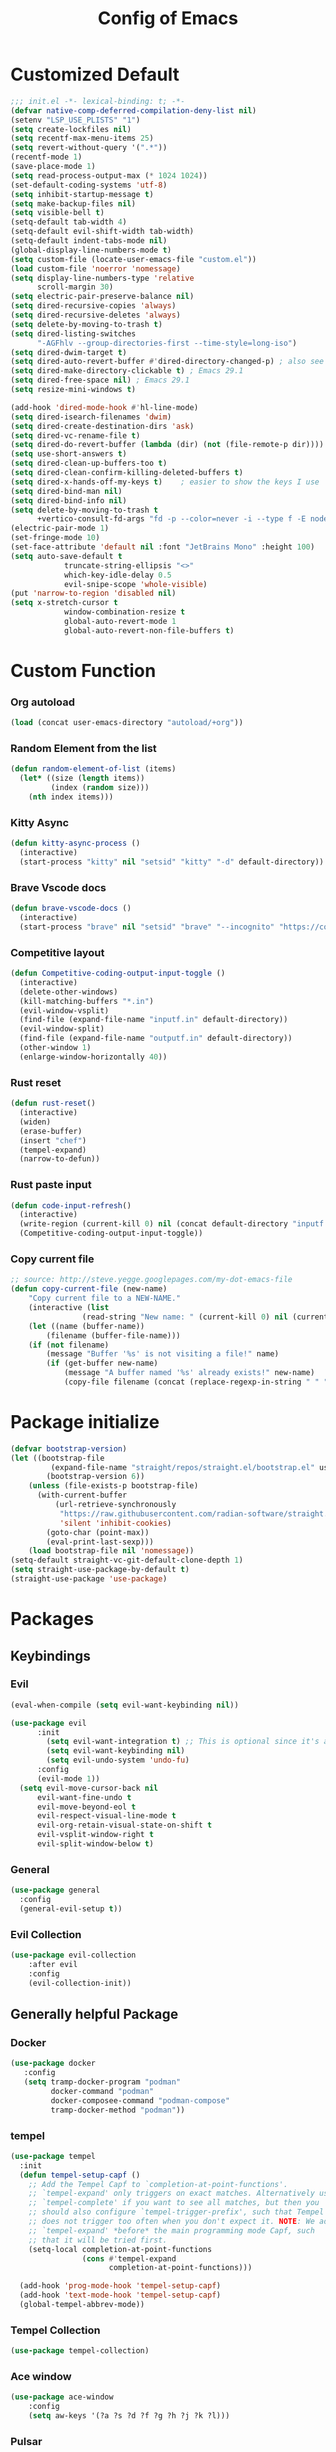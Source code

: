 #+TITLE: Config of Emacs
#+DESCRIPTION: This is the org mode version of my config of emacs
#+FILETAGS: Config
#+PROPERTY: header-args :tangle ~/.config/emacs/init.el

* Table of Content :toc:noexport:
- [[#customized-default][Customized Default]]
- [[#custom-function][Custom Function]]
- [[#package-initialize][Package initialize]]
- [[#packages][Packages]]
  - [[#keybindings][Keybindings]]
  - [[#generally-helpful-package][Generally helpful Package]]
  - [[#ui][UI]]
  - [[#coding][Coding]]
  - [[#completion][Completion]]
  - [[#org][Org]]
- [[#keybindings-1][Keybindings]]
  - [[#custom-function-map][Custom Function Map]]
  - [[#org-agenda][Org agenda]]
  - [[#dashboard-map][Dashboard Map]]
  - [[#magit-map][Magit Map]]
  - [[#denote-map][Denote Map]]
  - [[#consult-map][Consult Map]]
  - [[#avy-map][Avy Map]]
  - [[#buffer-map][Buffer Map]]
  - [[#org-map][Org Map]]
  - [[#lsp-map][Lsp Map]]
  - [[#fold][Fold]]
  - [[#helpful][Helpful]]
  - [[#tempel][Tempel]]
- [[#org-file-tangle-hook][Org file tangle hook]]

* Customized Default
#+begin_src emacs-lisp
;;; init.el -*- lexical-binding: t; -*-
(defvar native-comp-deferred-compilation-deny-list nil)
(setenv "LSP_USE_PLISTS" "1")
(setq create-lockfiles nil)
(setq recentf-max-menu-items 25)
(setq revert-without-query '(".*"))
(recentf-mode 1)
(save-place-mode 1)
(setq read-process-output-max (* 1024 1024))
(set-default-coding-systems 'utf-8)
(setq inhibit-startup-message t)
(setq make-backup-files nil)
(setq visible-bell t)
(setq-default tab-width 4)
(setq-default evil-shift-width tab-width)
(setq-default indent-tabs-mode nil)
(global-display-line-numbers-mode t)
(setq custom-file (locate-user-emacs-file "custom.el"))
(load custom-file 'noerror 'nomessage)
(setq display-line-numbers-type 'relative
      scroll-margin 30)
(setq electric-pair-preserve-balance nil)
(setq dired-recursive-copies 'always)
(setq dired-recursive-deletes 'always)
(setq delete-by-moving-to-trash t)
(setq dired-listing-switches
      "-AGFhlv --group-directories-first --time-style=long-iso")
(setq dired-dwim-target t)
(setq dired-auto-revert-buffer #'dired-directory-changed-p) ; also see `dired-do-revert-buffer'
(setq dired-make-directory-clickable t) ; Emacs 29.1
(setq dired-free-space nil) ; Emacs 29.1
(setq resize-mini-windows t)

(add-hook 'dired-mode-hook #'hl-line-mode)
(setq dired-isearch-filenames 'dwim)
(setq dired-create-destination-dirs 'ask)
(setq dired-vc-rename-file t)
(setq dired-do-revert-buffer (lambda (dir) (not (file-remote-p dir))))
(setq use-short-answers t)
(setq dired-clean-up-buffers-too t)
(setq dired-clean-confirm-killing-deleted-buffers t)
(setq dired-x-hands-off-my-keys t)    ; easier to show the keys I use
(setq dired-bind-man nil)
(setq dired-bind-info nil)
(setq delete-by-moving-to-trash t
      +vertico-consult-fd-args "fd -p --color=never -i --type f -E node_modules --regex")
(electric-pair-mode 1)
(set-fringe-mode 10)
(set-face-attribute 'default nil :font "JetBrains Mono" :height 100)
(setq auto-save-default t
            truncate-string-ellipsis "<>"
            which-key-idle-delay 0.5
            evil-snipe-scope 'whole-visible)
(put 'narrow-to-region 'disabled nil)
(setq x-stretch-cursor t
            window-combination-resize t
            global-auto-revert-mode 1
            global-auto-revert-non-file-buffers t)
#+end_src
* Custom Function
*** Org autoload
#+begin_src emacs-lisp
(load (concat user-emacs-directory "autoload/+org"))
#+end_src
*** Random Element from the list
#+begin_src emacs-lisp
(defun random-element-of-list (items)
  (let* ((size (length items))
         (index (random size)))
    (nth index items)))
#+end_src
*** Kitty Async
#+begin_src emacs-lisp
(defun kitty-async-process ()
  (interactive)
  (start-process "kitty" nil "setsid" "kitty" "-d" default-directory))
#+end_src
*** Brave Vscode docs
#+begin_src emacs-lisp
(defun brave-vscode-docs ()
  (interactive)
  (start-process "brave" nil "setsid" "brave" "--incognito" "https://code.visualstudio.com/api/language-extensions/language-server-extension-guide"))
#+end_src
*** Competitive layout
#+begin_src emacs-lisp
    (defun Competitive-coding-output-input-toggle ()
      (interactive)
      (delete-other-windows)
      (kill-matching-buffers "*.in")
      (evil-window-vsplit)
      (find-file (expand-file-name "inputf.in" default-directory))
      (evil-window-split)
      (find-file (expand-file-name "outputf.in" default-directory))
      (other-window 1)
      (enlarge-window-horizontally 40))
#+end_src
*** Rust reset
#+begin_src emacs-lisp
(defun rust-reset()
  (interactive)
  (widen)
  (erase-buffer)
  (insert "chef")
  (tempel-expand)
  (narrow-to-defun))
#+end_src
*** Rust paste input
#+begin_src emacs-lisp
(defun code-input-refresh()
  (interactive)
  (write-region (current-kill 0) nil (concat default-directory "inputf.in") nil)
  (Competitive-coding-output-input-toggle))
#+end_src
*** Copy current file
#+begin_src emacs-lisp
;; source: http://steve.yegge.googlepages.com/my-dot-emacs-file
(defun copy-current-file (new-name)
    "Copy current file to a NEW-NAME."
    (interactive (list
                (read-string "New name: " (current-kill 0) nil (current-kill 0))))
    (let ((name (buffer-name))
        (filename (buffer-file-name)))
    (if (not filename)
        (message "Buffer '%s' is not visiting a file!" name)
        (if (get-buffer new-name)
            (message "A buffer named '%s' already exists!" new-name)
            (copy-file filename (concat (replace-regexp-in-string " " "" (capitalize (replace-regexp-in-string "[^[:word:]_]" " " new-name))) ".rs") 1)))))
#+end_src
* Package initialize
#+begin_src emacs-lisp
(defvar bootstrap-version)
(let ((bootstrap-file
         (expand-file-name "straight/repos/straight.el/bootstrap.el" user-emacs-directory))
        (bootstrap-version 6))
    (unless (file-exists-p bootstrap-file)
      (with-current-buffer
          (url-retrieve-synchronously
           "https://raw.githubusercontent.com/radian-software/straight.el/develop/install.el"
           'silent 'inhibit-cookies)
        (goto-char (point-max))
        (eval-print-last-sexp)))
    (load bootstrap-file nil 'nomessage))
(setq-default straight-vc-git-default-clone-depth 1)
(setq straight-use-package-by-default t) 
(straight-use-package 'use-package)
#+end_src

* Packages
** Keybindings
*** Evil
#+begin_src emacs-lisp
(eval-when-compile (setq evil-want-keybinding nil))

(use-package evil
      :init
        (setq evil-want-integration t) ;; This is optional since it's already set to t by default.
        (setq evil-want-keybinding nil)
        (setq evil-undo-system 'undo-fu)
      :config
      (evil-mode 1))
  (setq evil-move-cursor-back nil
      evil-want-fine-undo t
      evil-move-beyond-eol t
      evil-respect-visual-line-mode t
      evil-org-retain-visual-state-on-shift t
      evil-vsplit-window-right t
      evil-split-window-below t)
#+end_src
*** General
#+begin_src emacs-lisp
(use-package general
  :config
  (general-evil-setup t))
#+end_src
*** Evil Collection
#+begin_src emacs-lisp
(use-package evil-collection
    :after evil
    :config
    (evil-collection-init))
#+end_src
** Generally helpful Package
*** Docker
#+begin_src emacs-lisp
(use-package docker
   :config
   (setq tramp-docker-program "podman"
         docker-command "podman"
         docker-composee-command "podman-compose"
         tramp-docker-method "podman"))
#+end_src
*** tempel
#+begin_src emacs-lisp
(use-package tempel
  :init
  (defun tempel-setup-capf ()
    ;; Add the Tempel Capf to `completion-at-point-functions'.
    ;; `tempel-expand' only triggers on exact matches. Alternatively use
    ;; `tempel-complete' if you want to see all matches, but then you
    ;; should also configure `tempel-trigger-prefix', such that Tempel
    ;; does not trigger too often when you don't expect it. NOTE: We add
    ;; `tempel-expand' *before* the main programming mode Capf, such
    ;; that it will be tried first.
    (setq-local completion-at-point-functions
                (cons #'tempel-expand
                      completion-at-point-functions)))

  (add-hook 'prog-mode-hook 'tempel-setup-capf)
  (add-hook 'text-mode-hook 'tempel-setup-capf)
  (global-tempel-abbrev-mode))
#+end_src
*** Tempel Collection
#+begin_src emacs-lisp
(use-package tempel-collection)
#+end_src
*** Ace window
#+begin_src emacs-lisp
(use-package ace-window
    :config
    (setq aw-keys '(?a ?s ?d ?f ?g ?h ?j ?k ?l)))
#+end_src
*** Pulsar
#+begin_src emacs-lisp
(use-package pulsar
   :config
   (setq pulsar-pulse t)
   (setq pulsar-delay 0.055)
   (setq pulsar-iterations 10)
   (setq pulsar-face 'pulsar-magenta)
   (setq pulsar-highlight-face 'pulsar-yellow)
   (add-hook 'next-error-hook #'pulsar-pulse-line)
   (add-hook 'consult-after-jump-hook #'pulsar-recenter-top)
   (add-hook 'consult-after-jump-hook #'pulsar-reveal-entry)
   (pulsar-global-mode 1))
#+end_src
*** Vimish fold
#+begin_src emacs-lisp
(use-package vimish-fold)
#+end_src
*** Ligatures
#+begin_src emacs-lisp
(use-package ligature
  :config
  (ligature-set-ligatures 'prog-mode '("-|" "-~" "---" "-<<" "-<" "--" "->" "->>" "-->" "///" "/=" "/=="
                                      "/>" "//" "/*" "*>" "***" "*/" "<-" "<<-" "<=>" "<=" "<|" "<||"
                                      "<|||" "<|>" "<:" "<>" "<-<" "<<<" "<==" "<<=" "<=<" "<==>" "<-|"
                                      "<<" "<~>" "<=|" "<~~" "<~" "<$>" "<$" "<+>" "<+" "</>" "</" "<*"
                                      "<*>" "<->" "<!--" ":>" ":<" ":::" "::" ":?" ":?>" ":=" "::=" "=>>"
                                      "==>" "=/=" "=!=" "=>" "===" "=:=" "==" "!==" "!!" "!=" ">]" ">:"
                                      ">>-" ">>=" ">=>" ">>>" ">-" ">=" "&&&" "&&" "|||>" "||>" "|>" "|]"
                                      "|}" "|=>" "|->" "|=" "||-" "|-" "||=" "||" ".." ".?" ".=" ".-" "..<"
                                      "..." "+++" "+>" "++" "[||]" "[<" "[|" "{|" "??" "?." "?=" "?:" "##"
                                      "###" "####" "#[" "#{" "#=" "#!" "#:" "#_(" "#_" "#?" "#(" ";;" "_|_"
                                      "__" "~~" "~~>" "~>" "~-" "~@" "$>" "^=" "]#"))
  (global-prettify-symbols-mode)
  (global-ligature-mode t))
#+end_src
*** Emms
#+begin_src emacs-lisp
(use-package emms
  :init
    (require 'emms-setup)
    (emms-all)
    (setq emms-source-file-default-directory "~/Music/"
          emms-info-functions '(emms-info-native)
          emms-player-list '(emms-player-mpv)
          emms-repeat-track t
          emms-mode-line-mode t
          emms-playlist-buffer-name "*Music*"
          emms-playing-time-mode t
          emms-info-asynchronously t
          emms-source-file-directory-tree-function 'emms-source-file-directory-tree-find)
    (emms-add-directory-tree "~/Music/")
    (emms-add-directory-tree "~/Videos/Test Video"))
#+end_src
*** Helpful
#+begin_src emacs-lisp
(use-package helpful)
#+end_src
*** Avy
#+begin_src emacs-lisp
(use-package avy
     :config
     (setq avy-background t)
     (avy-setup-default))
#+end_src
*** Undo fu
#+begin_src emacs-lisp
(use-package undo-fu)
#+end_src
*** Undo hist
#+begin_src emacs-lisp
(use-package undohist
  :init
  (setq undo-tree-history-directory-alist '(((concat user-emacs-directory "/undohist"))))
  :config
  (undohist-initialize))
#+end_src
*** Savehist
#+begin_src emacs-lisp
(use-package savehist
  :init
  (savehist-mode))
#+end_src
** UI
*** Dashboard
#+begin_src emacs-lisp
(setq banner-icons-list (file-expand-wildcards (concat user-emacs-directory "icons/*")))
(use-package dashboard
        :after all-the-icons
        :config
        (setq dashboard-items '((recents  . 5)
                                (agenda . 5)
                                (projects . 5)))
        (setq dashboard-set-heading-icons t)
        (setq dashboard-startup-banner (random-element-of-list banner-icons-list))
        (setq dashboard-banner-logo-title "")
        (setq dashboard-image-banner-max-height 500)
        (setq dashboard-set-footer nil)
        (setq dashboard-set-file-icons t)
        (setq dashboard-set-init-info t)
        (setq initial-buffer-choice (lambda () (get-buffer-create "*dashboard*")))
        (dashboard-setup-startup-hook))
(add-hook 'server-after-make-frame-hook 'dashboard-refresh-buffer)
#+end_src
*** Which Key
#+begin_src emacs-lisp
(use-package which-key 
  :init
  (which-key-mode))
#+end_src
*** Theme
**** Doom theme
#+begin_src emacs-lisp
(use-package doom-themes
    :config
    (setq doom-themes-enable-bold t
          doom-themes-enable-italic t)
    (doom-themes-visual-bell-config)
    (load-theme 'doom-dracula t)
    (custom-set-faces
        '(doom-themes-visual-bell (( t(:background "#00FFFF"))))
        '(emms-playlist-selected-face (( t(:foreground "royal blue"))))
        '(emms-playlist-track-face (( t(:foreground "#5da3e7"))))
        '(emms-playlist-selected-face (( t(:foreground "royal blue"))))
        '(emms-playlist-track-face (( t(:foreground "#5da3e7"))))
        '(org-ellipsis (( t(:foreground "#C678DD"))))))
#+end_src
**** Modus theme
#+begin_src emacs-lisp
  ;; (use-package modus-themes
  ;;    :config
  ;;    (setq modus-themes-italic-constructs t
  ;;          modus-themes-bold-constructs t)
  ;;    (load-theme 'modus-vivendi t))
#+end_src
*** Doom modeline
#+begin_src emacs-lisp
(use-package doom-modeline
    :init (doom-modeline-mode 1)
    :config
     (display-battery-mode 1)
     (setq doom-modeline-project-detection 'truncate-upto-project)
     (setq doom-modeline-enable-word-count t)
     (setq doom-modeline-buffer-encoding nil)
     (setq doom-modeline-env-version t)
     (setq doom-modeline-hud t))
#+end_src
*** All Icons Mode Line
#+begin_src emacs-lisp
(use-package all-the-icons)
#+end_src
*** Completions Icons
#+begin_src emacs-lisp
(use-package all-the-icons-completion
      :config
      (all-the-icons-completion-mode)
      (add-hook 'marginalia-mode-hook #'all-the-icons-completion-marginalia-setup))
#+end_src
*** Corfu Icons
#+begin_src emacs-lisp
(use-package kind-icon
  :after corfu
  :custom
  (kind-icon-default-face 'corfu-default) ; to compute blended backgrounds correctly
  :config
  (add-to-list 'corfu-margin-formatters #'kind-icon-margin-formatter))
#+end_src
*** Dired Icons
#+begin_src emacs-lisp
(use-package all-the-icons-dired
  :config
  (add-hook 'dired-mode-hook 'all-the-icons-dired-mode))
#+end_src
*** Unicode fonts
#+begin_src emacs-lisp
(use-package unicode-fonts)
#+end_src
*** Emojify
#+begin_src emacs-lisp
(use-package emojify)
#+end_src
** Coding
*** Evil Nerd Commentor
#+begin_src emacs-lisp
(use-package evil-nerd-commenter)
#+end_src
*** Lsp Mode
#+begin_src emacs-lisp
(use-package lsp-mode
  :custom
  (lsp-completion-provider :none)
  :init
  (setq lsp-log-io nil)
  (defun my/lsp-mode-setup-completion ()
    (setf (alist-get 'styles (alist-get 'lsp-capf completion-category-defaults))
          '(flex))) ;; Configure flex
  :hook
  (lsp-completion-mode . my/lsp-mode-setup-completion)
  (prog-mode . lsp-mode)
  (web-mode . lsp-mode))
#+end_src
*** Rust
**** Rustic
#+begin_src emacs-lisp
  (use-package rustic
    :config
      (setq 
          lsp-rust-analyzer-display-chaining-hints t
          lsp-rust-analyzer-expand-macro t
          lsp-rust-analyzer-display-parameter-hints t
          lsp-rust-analyzer-server-display-inlay-hints t))
#+end_src
*** Typescript
**** Typescript Mode
#+begin_src emacs-lisp
(use-package typescript-mode)
#+end_src
**** Web mode
#+begin_src emacs-lisp
(setq web-mode-markup-indent-offset 2)
(setq web-mode-code-indent-offset 2)
(setq web-mode-css-indent-offset 2)
(use-package web-mode
    :commands web-mode)
#+end_src
**** Svelte Mode
#+begin_src emacs-lisp
(add-to-list 'auto-mode-alist '("\\.svelte\\'" . web-mode))
(setq web-mode-engines-alist
    '(("svelte" . "\\.svelte\\'")))
#+end_src
*** C/C++
#+begin_src emacs-lisp
(use-package ccls)
#+end_src
*** Solidity
#+begin_src emacs-lisp
(use-package solidity-mode)
#+end_src
*** Python
#+begin_src emacs-lisp
(use-package lsp-pyright
  :hook (python-mode . (lambda ()
                          (require 'lsp-pyright)
                          (lsp))))
#+end_src
*** Flycheck
#+begin_src emacs-lisp
(use-package flycheck
  :init (global-flycheck-mode))
#+end_src
*** Format all
#+begin_src emacs-lisp
(use-package format-all
   :config
   (add-hook 'prog-mode-hook 'format-all-mode)
   (add-hook 'format-all-mode-hook 'format-all-ensure-formatter))
#+end_src
*** Lsp ui
#+begin_src emacs-lisp
  (use-package lsp-ui
    :hook (lsp-mode . lsp-ui-mode)
    :config
    (setq lsp-ui-peek-enable t
          lsp-ui-doc-position 'bottom
          lsp-ui-peek-always-show t
          lsp-signature-auto-activate t
          lsp-ui-doc-delay 0.0
          lsp-ui-sideline-show-diagnostics t 
          lsp-enable-symbol-highlighting t 
          lsp-ui-doc-enable t 
          lsp-ui-doc-show-with-cursor t 
          lsp-ui-doc-show-with-mouse t 
          lsp-lens-enable t 
          lsp-headerline-breadcrumb-enable t 
          lsp-ui-sideline-show-diagnostics t 
          lsp-modeline-code-actions-enable t 
          lsp-eldoc-enable-hover t 
          lsp-completion-show-detail t 
          lsp-completion-show-kind t 
          lsp-ui-sideline-actions-icon lsp-ui-sideline-actions-icon-default))
#+end_src
*** Tree sitter
#+begin_src emacs-lisp
  (use-package tree-sitter-langs
        :after tree-sitter
        :config
        (tree-sitter-require 'tsx)
        (tree-sitter-require 'typescript)
        (tree-sitter-require 'rust)
        (tree-sitter-require 'javascript)
        (tree-sitter-require 'python)
        (tree-sitter-require 'html)
        (tree-sitter-require 'cpp)
        (tree-sitter-require 'css)
        (add-to-list 'tree-sitter-major-mode-language-alist '(typescript-ts-mode . tsx)))
  (global-tree-sitter-mode)
  (add-hook 'tree-sitter-after-on-hook #'tree-sitter-hl-mode)
#+end_src
*** Magit
#+begin_src emacs-lisp
(use-package magit
  :config
    (setq magit-display-buffer-function #'magit-display-buffer-fullframe-status-v1))
#+end_src
*** Git gutter
#+begin_src emacs-lisp
(use-package git-gutter-fringe
    :config
    (global-git-gutter-mode +1)
    (setq-default fringes-outside-margins t)
        ;; thin fringe bitmaps
        (define-fringe-bitmap 'git-gutter-fr:added [224]
        nil nil '(center repeated))
        (define-fringe-bitmap 'git-gutter-fr:modified [224]
        nil nil '(center repeated))
        (define-fringe-bitmap 'git-gutter-fr:deleted [128 192 224 240]
        nil nil 'bottom))
#+end_src
*** Smart compile
#+begin_src emacs-lisp
(use-package smart-compile
  :config
  (setq smart-compile-check-build-system 'nil)
  (add-to-list 'smart-compile-alist '("\\.[Cc]+[Pp]*\\'" . "make %n && touch inputf.in && timeout 4s ./%n < inputf.in &> outputf.in "))
  (add-to-list 'smart-compile-alist  '("\\.rs$" . "touch inputf.in && cargo run -q < inputf.in &> outputf.in ")))
#+end_src
*** Evil Multi Edit
#+begin_src emacs-lisp
(use-package evil-multiedit
    :config
    (evil-multiedit-default-keybinds))
#+end_src
*** Projectile
#+begin_src emacs-lisp
(use-package projectile
  :init
  (projectile-mode +1)
  :bind (:map projectile-mode-map
              ("s-p" . projectile-command-map)
              ("C-c p" . projectile-command-map)))
#+end_src
*** Rainbow Delimiter
#+begin_src emacs-lisp
(use-package rainbow-delimiters
  :hook (prog-mode . rainbow-delimiters-mode))
#+end_src
** Completion
*** Corfu
#+begin_src emacs-lisp
(use-package corfu
  :straight (:files (:defaults "extensions/*"))
  :init
  ;; Setup corfu for popup like completion
  (setq corfu-cycle t  ; Allows cycling through candidates
        corfu-auto t   ; Enable auto completion
        corfu-auto-prefix 1  ; Complete with less prefix keys
        corfu-auto-delay 0.0  ; No delay for completion
        corfu-popupinfo-delay 0.0  ; No delay for completion
        corfu-echo-documentation nil  ; Echo docs for current completion option
        corfu-quit-at-boundary 'insert)
  (global-corfu-mode 1)
  (advice-add #'lsp-completion-at-point :around #'cape-wrap-noninterruptible))
#+end_src
*** Emacs
#+begin_src emacs-lisp
(use-package emacs
  :init
  (defun crm-indicator (args)
    (cons (format "[CRM%s] %s"
                  (replace-regexp-in-string
                   "\\`\\[.*?]\\*\\|\\[.*?]\\*\\'" ""
                   crm-separator)
                  (car args))
          (cdr args)))
  (advice-add #'completing-read-multiple :filter-args #'crm-indicator)

  (setq minibuffer-prompt-properties
        '(read-only t cursor-intangible t face minibuffer-prompt))
  (add-hook 'minibuffer-setup-hook #'cursor-intangible-mode)
  (setq enable-recursive-minibuffers t)
  (setq completion-cycle-threshold 3)
  (setq tab-always-indent 'complete))
#+end_src
*** Cape
#+begin_src emacs-lisp
(use-package cape
    :init
    (add-to-list 'completion-at-point-functions #'cape-file)
    (add-to-list 'completion-at-point-functions #'cape-dabbrev))
#+end_src
*** Vertico
#+begin_src emacs-lisp
(use-package vertico
    :init
    (setq vertico-count 20
            vertico-resize nil
            vertico-cycle t)
    (vertico-mode))
#+end_src
*** Marginalia
#+begin_src emacs-lisp
(use-package marginalia
  :config
  (marginalia-mode)
  (setq marginalia-align 'center
    marginalia-align-offset 20))
#+end_src
*** Embark
#+begin_src emacs-lisp
(use-package embark
        :bind
        (("C-;" . embark-act)         ;; pick some comfortable binding
         ("M-." . embark-dwim)        ;; good alternative: M-.
         ("C-h B" . embark-bindings)) ;; alternative for `describe-bindings'

        :init

        ;; Optionally replace the key help with a completing-read interface
        (setq prefix-help-command #'embark-prefix-help-command
              embark-quit-after-action nil)

        :config
        ;; (define-key embark-symbol-map "D" #'devdocs-lookup)
        ;; (define-key embark-function-map "D" #'devdocs-lookup)

        ;; Hide the mode line of the Embark live/completions buffers
        (add-to-list 'display-buffer-alist
                     '("\\`\\*Embark Collect \\(Live\\|Completions\\)\\*"
                       nil
                       (window-parameters (mode-line-format . none)))))
    (defun embark-which-key-indicator ()
      "An embark indicator that displays keymaps using which-key.
    The which-key help message will show the type and value of the
    current target followed by an ellipsis if there are further
    targets."
      (lambda (&optional keymap targets prefix)
        (if (null keymap)
            (which-key--hide-popup-ignore-command)
          (which-key--show-keymap
           (if (eq (plist-get (car targets) :type) 'embark-become)
               "Become"
             (format "Act on %s '%s'%s"
                     (plist-get (car targets) :type)
                     (embark--truncate-target (plist-get (car targets) :target))
                     (if (cdr targets) "…" "")))
           (if prefix
               (pcase (lookup-key keymap prefix 'accept-default)
                 ((and (pred keymapp) km) km)
                 (_ (key-binding prefix 'accept-default)))
             keymap)
           nil nil t (lambda (binding)
                       (not (string-suffix-p "-argument" (cdr binding))))))))

    (setq embark-indicators
      '(embark-which-key-indicator
        embark-highlight-indicator
        embark-isearch-highlight-indicator))

    (defun embark-hide-which-key-indicator (fn &rest args)
      "Hide the which-key indicator immediately when using the completing-read prompter."
      (which-key--hide-popup-ignore-command)
      (let ((embark-indicators
             (remq #'embark-which-key-indicator embark-indicators)))
          (apply fn args)))

    (advice-add #'embark-completing-read-prompter
                    :around #'embark-hide-which-key-indicator)
#+end_src
*** Orderless
#+begin_src emacs-lisp
(use-package orderless
    :custom
    ;; (orderless-matching-styles '(orderless-literal orderless-regexp orderless-flex))
    (orderless-matching-styles '(orderless-literal orderless-regexp))
    (completion-styles '(orderless))
    (completion-category-overrides '((file (styles partial-completion)))))
#+end_src
*** Consult
#+begin_src emacs-lisp
(use-package consult
  :hook (completion-list-mode . consult-preview-at-point-mode)
  :init
  (setq register-preview-delay 0.5
        register-preview-function #'consult-register-format)
  (advice-add #'register-preview :override #'consult-register-window)
  (setq xref-show-xrefs-function #'consult-xref
        xref-show-definitions-function #'consult-xref)
  :config
  (consult-customize
   consult-theme :preview-key '(:debounce 0.2 any)
   consult-ripgrep consult-git-grep consult-grep
   consult-bookmark consult-recent-file consult-xref
   consult--source-bookmark consult--source-file-register
   consult--source-recent-file consult--source-project-recent-file
   ;; :preview-key (kbd "M-.")
   :preview-key '(:debounce 0.4 any))
   (defun consult--orderless-regexp-compiler (input type &rest _config)
        (setq input (orderless-pattern-compiler input))
        (cons
        (mapcar (lambda (r) (consult--convert-regexp r type)) input)
        (lambda (str) (orderless--highlight input str))))

  (setq consult--regexp-compiler #'consult--orderless-regexp-compiler)
  (setq consult-narrow-key "<")) ;; (kbd "C-+")
#+end_src
*** Embark Consult
#+begin_src emacs-lisp
(use-package embark-consult
  :hook
  (embark-collect-mode . consult-preview-at-point-mode))
#+end_src
** Org
*** Defaults
#+begin_src emacs-lisp
(defun adi/org-setup()
    (org-indent-mode 1)
    (setq org-pretty-entities 1)
    (setq org-confirm-babel-evaluate nil))

(add-hook 'org-mode-hook 'adi/org-setup)
(defadvice org-babel-execute-src-block (around load-language nil activate)
    "Load language if needed"
    (let ((language (org-element-property :language (org-element-at-point))))
        (unless (cdr (assoc (intern language) org-babel-load-languages))
        (add-to-list 'org-babel-load-languages (cons (intern language) t))
        (org-babel-do-load-languages 'org-babel-load-languages org-babel-load-languages))
        ad-do-it))
#+end_src
*** Evil org
#+begin_src emacs-lisp
(use-package evil-org
    :config
    (evil-org-mode +1))
#+end_src
*** Org cliplink
#+begin_src emacs-lisp
(use-package org-cliplink)
#+end_src
*** Link hint
#+begin_src emacs-lisp
(use-package link-hint)
#+end_src
*** Org toc
#+begin_src emacs-lisp
(use-package toc-org)  
(add-hook 'org-mode-hook (lambda () (toc-org-mode 1)))
#+end_src
*** Org Modern
#+begin_src emacs-lisp
(use-package org-modern
   :config
    (setq org-use-property-inheritance t ;;Might fix some bugs with org mode src block
          org-src-preserve-indentation t
          org-export-preserve-breaks t
          org-log-into-drawer t
          org-link-file-path-type 'relative
          org-agenda-start-on-weekday nil
          ;; org-ellipsis "  "                                     ;;fun symbols   ,    , 
          org-enforce-todo-checkbox-dependencies t
          org-enforce-todo-dependencies t
          org-auto-align-tags nil
          org-tags-column 0
          org-catch-invisible-edits 'show-and-error
          org-modern-checkbox nil
          org-modern-table nil
          org-insert-heading-respect-content t
          org-hide-emphasis-markers t
          org-pretty-entities t
          org-ellipsis "…"
          org-agenda-tags-column 0
          org-agenda-block-separator ?─
          org-agenda-time-grid
          '((daily today require-timed)
              (800 1000 1200 1400 1600 1800 2000)
              " ┄┄┄┄┄ " "┄┄┄┄┄┄┄┄┄┄┄┄┄┄┄")
              org-agenda-current-time-string
              "⭠ now ─────────────────────────────────────────────────")
          (global-org-modern-mode))
#+end_src
*** Org todo
#+begin_src emacs-lisp
(setq org-log-done 'time)
(setq org-todo-keywords
    '((sequence "TODO(t)" "PROJ(p)" "ACTIVE(a)" "REVIEW(r)" "START(s)" "NEXT(N)" "WORKING(w)" "HOLD(h)" "|" "DONE(d)" "KILL(k)")
        (sequence "|" "OKAY(o)" "YES(y)" "NO(n)")))
#+end_src
*** Org agenda
#+begin_src emacs-lisp
(setq org-agenda-files '("~/Documents/Denote/Todo/"))
(setq org-agenda-window-setup 'current-window
    org-agenda-span 14
    org-agenda-start-day "-3d"
    org-agenda-inhibit-startup t)
#+end_src
*** Org Denote
#+begin_src emacs-lisp
(use-package denote
    :straight (denote :type git :host github :repo "protesilaos/denote")
    :config
    (setq denote-directory "~/Documents/Denote")
    (setq denote-known-keywords '())
    (setq denote-infer-keywords t)
    (setq denote-sort-keywords t)
    (setq denote-excluded-directories-regexp nil)
    (setq denote-excluded-keywords-regexp nil)
    (setq denote-date-prompt-use-org-read-date t)
    (setq denote-backlinks-show-context t))

(with-eval-after-load 'org-capture
    (add-to-list 'org-capture-templates
               '("n" "Notes" plain
                (file denote-last-path)
                (function
                    (lambda ()
                        (let ((denote-directory (file-name-as-directory (concat (denote-directory) "Notes"))))
                            (denote-org-capture))))
                :no-save t
                :immediate-finish nil
                :kill-buffer t
                :jump-to-captured t))
    (add-to-list 'org-capture-templates
               '("r" "Resources" plain
                (file denote-last-path)
                (function
                    (lambda ()
                        (let ((denote-directory (file-name-as-directory (concat (denote-directory) "Resources"))))
                            (denote-org-capture))))
                :no-save t
                :immediate-finish nil
                :kill-buffer t
                :jump-to-captured t))
    (add-to-list 'org-capture-templates
               '("t" "Todo" plain
                (file denote-last-path)
                (function
                    (lambda ()
                        (let ((denote-directory (file-name-as-directory (concat (denote-directory) "Todo"))))
                            (denote-org-capture))))
                :no-save t
                :immediate-finish nil
                :kill-buffer t
                :jump-to-captured t)))
#+end_src
* Keybindings
#+begin_src emacs-lisp
(global-set-key (kbd "<escape>") 'keyboard-escape-quit)
(global-set-key (kbd "C-;") 'embark-act)
(general-define-key
    :keymaps 'evil-window-map
    "C-w" 'ace-window)
(keymap-set minibuffer-mode-map "C-S-v" 'evil-paste-after)
(general-create-definer aadi/leader-keys
    :states '(normal visual emacs)
    :keymaps 'override
    :prefix "SPC")
(general-create-definer aadi/leader-local-keys
    :states '(normal visual emacs)
    :keymaps 'override
    :prefix "SPC m")
(aadi/leader-keys
    "SPC" 'find-file
    "RET" 'denote-open-or-create)
(general-define-key
    :states 'motion
    "K" 'helpful-at-point
    "M-/" 'evilnc-comment-or-uncomment-lines)
#+end_src
** Custom Function Map
#+begin_src emacs-lisp
(general-define-key
  :states 'normal
  "," 'kitty-async-process)
#+end_src
** Org agenda
#+begin_src emacs-lisp
(aadi/leader-keys
     "z" 'org-agenda)
#+end_src
** Dashboard Map
#+begin_src emacs-lisp
(general-define-key
    :keymaps 'dashboard-mode-map
    :states '(normal visual emacs)
    "RET" 'dashboard-return)
#+end_src
** Magit Map
#+begin_src emacs-lisp
(general-define-key
    :keymaps 'transient-map
    "<escape>" 'transient-quit-one)
(aadi/leader-keys
    :states '(normal motion)
    "g" '(:ignore t :which-key "git")
    "g s" 'consult-git-grep
    "g g" 'magit) 
#+end_src
** Denote Map
#+begin_src emacs-lisp
(aadi/leader-keys
    :states '(normal motion)
    "n" '(:ignore t :which-key "denote")
    "n c" 'denote-create-note-in-subdirectory
    "n j" 'my-denote-journal
    "n n" 'denote
    "n N" 'denote-type
    "n d" 'denote-date
    "n s" 'denote-subdirectory
    "n t" 'denote-template
    "n i" 'denote-link
    "n I" 'denote-link-add-links
    "n b" 'denote-link-backlinks
    "n f f" 'denote-link-find-file
    "n f b" 'denote-link-find-backlink
    "n r" 'denote-rename-file
    "n R" 'denote-rename-file-using-front-matter)
#+end_src
*** Project
#+begin_src emacs-lisp
(aadi/leader-keys
    :keymaps 'projectile-mode-map
    :states '(normal motion)
    "p" '(projectile-command-map :whick-key "projects"))
#+end_src
** Consult Map
*** Command exec
#+begin_src emacs-lisp
  ;; (general-define-key
  ;;   "M-S-x" 'execute-extended-command
  ;;   "M-x" 'consult-mode-command)
#+end_src
*** Mode
#+begin_src emacs-lisp
(aadi/leader-keys
    :states '(normal motion)
    "m" '(:ignore t :which-key "mode")
    "m k" 'consult-kmacro)
#+end_src
*** Command
#+begin_src emacs-lisp
(aadi/leader-keys
    :states '(normal motion)
    "c" '(:ignore t :which-key "commands")
    "c r" '(consult-complex-command :which-key "Complex Command repeat"))
#+end_src
*** File
#+begin_src emacs-lisp
(aadi/leader-keys
    :states '(normal motion)
    "f" '(:ignore t :which-key "files")
    "f b" 'consult-bookmark
    "f r" 'consult-recent-file)
#+end_src
*** Projects
#+begin_src emacs-lisp
(general-define-key
    [remap projectile-ripgrep] 'consult-ripgrep
    [remap projectile-find-file] 'consult-find)
#+end_src
*** Goto
#+begin_src emacs-lisp
(general-define-key
    :states '(normal motion)
    "g" '(:ignore t :which-key "goto"))

(general-define-key
    :states '(normal motion)
    :prefix "g"
    "e" 'consult-compile-error
    "f" 'consult-flycheck
    "l" 'consult-goto-line)
#+end_src
*** Registers
#+begin_src emacs-lisp
(general-define-key
    :states '(normal motion)
    "M-C-'" 'consult-register-load
    "M-'" 'consult-register-store
    "M-\"" 'consult-register)
#+end_src
** Avy Map
#+begin_src emacs-lisp
(general-define-key
    :states '(normal motion)
    ";" '(avy-goto-char :which-key "avy goto char"))
#+end_src
** Buffer Map
#+begin_src emacs-lisp
(aadi/leader-keys
    :states '(normal motion)
    "b" '(:ignore t :which-key "buffer")
    "b f" '(consult-line :which-key "filter buffer")
    "b b" 'consult-buffer
    "b B" 'bookmark-bmenu-list
    "b k" 'kill-this-buffer)
#+end_src
** Org Map
#+begin_src emacs-lisp
(general-define-key
    :states '(normal motion)
    "C-c a" 'org-capture)
(general-define-key
    :keymaps 'org-mode-map
    :states 'normal
    "<RET>" '+org/dwim-at-point
    "?\t" 'org-cycle
    "C-c a" 'link-hint-copy-link-at-point
    "z i" '(org-toggle-inline-images :whick-key "inline images"))

(aadi/leader-keys org-mode-map
    "m" '(:ignore t :which-key "localleader"))
(aadi/leader-local-keys org-mode-map
    "h" '(:ignore t :which-key "heading")
    "h h" 'consult-org-heading
    "l" '(:ignore t :which-key "link")
    "l c" 'org-cliplink)
#+end_src
** Lsp Map
#+begin_src emacs-lisp
(aadi/leader-keys lsp-mode-map
    "m" '(:ignore t :which-key "localleader"))
(general-define-key
    :keymaps 'lsp-mode-map
    :states 'normal
    "K" 'lsp-describe-thing-at-point
    "C-c a" 'format-all-buffer)
#+end_src
*** Rustic Mode
#+begin_src emacs-lisp
(aadi/leader-local-keys
    :keymaps 'rustic-mode-map
    "z" 'Competitive-coding-output-input-toggle
    "r" 'rust-reset
    "i" 'code-input-refresh
    "f" 'copy-current-file
    "c" 'smart-compile)
#+end_src
** Fold
#+begin_src emacs-lisp
(general-define-key
    :states '(normal emacs visual)
    "z" '(:ignore t :which-key "fold")
    "z c" 'vimish-fold-toggle
    "z a" 'vimish-fold-avy
    "z f" 'vimish-fold-refold-all
    "z u" 'vimish-fold-unfold-all)
#+end_src
** Helpful
#+begin_src emacs-lisp
(general-define-key
   :prefix "C-h"
   "f" #'helpful-callable
   "v" #'helpful-variable
   "k" #'helpful-key
   "F" #'helpful-function
   "C" #'helpful-command)
#+end_src
** Tempel
#+begin_src emacs-lisp
(general-define-key
   :states 'insert
   "C-s" 'tempel-complete)
(general-define-key
   :keymaps 'tempel-map
   "S-TAB" 'tempel-previous
   "TAB" 'tempel-next)
#+end_src
* Org file tangle hook
# Local Variables:
# eval: (add-hook 'after-save-hook (lambda ()(org-babel-tangle)) nil t)
# End:
